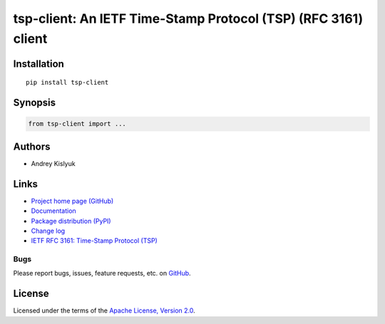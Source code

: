 tsp-client: An IETF Time-Stamp Protocol (TSP) (RFC 3161) client
===============================================================

Installation
------------
::

    pip install tsp-client

Synopsis
--------

.. code-block:: python

    from tsp-client import ...

Authors
-------
* Andrey Kislyuk

Links
-----
* `Project home page (GitHub) <https://github.com/pyauth/tsp-client>`_
* `Documentation <https://FIXME>`_
* `Package distribution (PyPI) <https://pypi.python.org/pypi/tsp-client>`_
* `Change log <https://github.com/pyauth/tsp-client/blob/master/Changes.rst>`_
* `IETF RFC 3161: Time-Stamp Protocol (TSP) <https://www.rfc-editor.org/rfc/rfc3161.html>`_

Bugs
~~~~
Please report bugs, issues, feature requests, etc. on `GitHub <https://github.com/pyauth/tsp-client/issues>`_.

License
-------
Licensed under the terms of the `Apache License, Version 2.0 <http://www.apache.org/licenses/LICENSE-2.0>`_.
